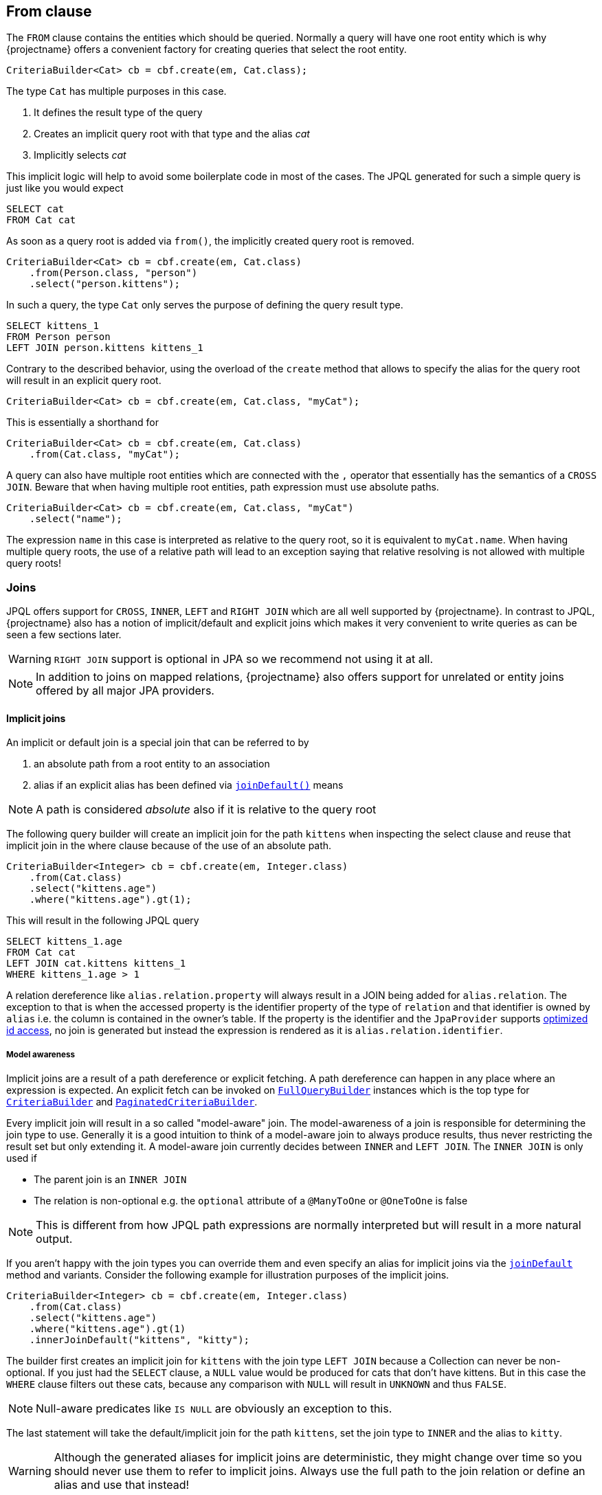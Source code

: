 == From clause

The `FROM` clause contains the entities which should be queried.
Normally a query will have one root entity which is why {projectname} offers a convenient factory for creating queries that select the root entity.

[source,java]
----
CriteriaBuilder<Cat> cb = cbf.create(em, Cat.class);
----

The type `Cat` has multiple purposes in this case.

. It defines the result type of the query
. Creates an implicit query root with that type and the alias _cat_
. Implicitly selects _cat_

This implicit logic will help to avoid some boilerplate code in most of the cases.
The JPQL generated for such a simple query is just like you would expect

[source,sql]
----
SELECT cat
FROM Cat cat
----

As soon as a query root is added via `from()`, the implicitly created query root is removed.

[source,java]
----
CriteriaBuilder<Cat> cb = cbf.create(em, Cat.class)
    .from(Person.class, "person")
    .select("person.kittens");
----

In such a query, the type `Cat` only serves the purpose of defining the query result type.

[source,sql]
----
SELECT kittens_1
FROM Person person
LEFT JOIN person.kittens kittens_1
----

Contrary to the described behavior, using the overload of the `create` method that allows to specify the alias for the query root will result in an explicit query root.

[source,java]
----
CriteriaBuilder<Cat> cb = cbf.create(em, Cat.class, "myCat");
----

This is essentially a shorthand for

[source,java]
----
CriteriaBuilder<Cat> cb = cbf.create(em, Cat.class)
    .from(Cat.class, "myCat");
----

A query can also have multiple root entities which are connected with the `,` operator that essentially has the semantics of a `CROSS JOIN`.
Beware that when having multiple root entities, path expression must use absolute paths.

[source,java]
----
CriteriaBuilder<Cat> cb = cbf.create(em, Cat.class, "myCat")
    .select("name");
----

The expression `name` in this case is interpreted as relative to the query root, so it is equivalent to `myCat.name`.
When having multiple query roots, the use of a relative path will lead to an exception saying that relative resolving is not allowed with multiple query roots!

=== Joins

JPQL offers support for `CROSS`, `INNER`, `LEFT` and `RIGHT JOIN` which are all well supported by {projectname}.
In contrast to JPQL, {projectname} also has a notion of implicit/default and explicit joins which makes it very convenient to write queries as can be seen a few sections later.

WARNING: `RIGHT JOIN` support is optional in JPA so we recommend not using it at all.

NOTE: In addition to joins on mapped relations, {projectname} also offers support for unrelated or entity joins offered by all major JPA providers.

==== Implicit joins

An implicit or default join is a special join that can be referred to by

. an absolute path from a root entity to an association
. alias if an explicit alias has been defined via link:{core_jdoc}/persistence/FromBuilder.html#joinDefault(java.lang.String,%20java.lang.String,%20com.blazebit.persistence.JoinType)[`joinDefault()`] means

NOTE: A path is considered _absolute_ also if it is relative to the query root

The following query builder will create an implicit join for the path `kittens` when inspecting the select clause and reuse that implicit join in the where clause because of the use of an absolute path.

[source,java]
----
CriteriaBuilder<Integer> cb = cbf.create(em, Integer.class)
    .from(Cat.class)
    .select("kittens.age")
    .where("kittens.age").gt(1);
----

This will result in the following JPQL query

[source,sql]
----
SELECT kittens_1.age
FROM Cat cat
LEFT JOIN cat.kittens kittens_1
WHERE kittens_1.age > 1
----

A relation dereference like `alias.relation.property` will always result in a JOIN being added for `alias.relation`.
The exception to that is when the accessed property is the identifier property of the type of `relation` and that identifier is owned by `alias` i.e. the column is contained in the owner's table.
If the property is the identifier and the `JpaProvider` supports link:{core_jdoc}/persistence/spi/JpaProvider.html#supportsSingleValuedAssociationIdExpressions()[optimized id access],
no join is generated but instead the expression is rendered as it is `alias.relation.identifier`.

===== Model awareness

Implicit joins are a result of a path dereference or explicit fetching. A path dereference can happen in any place where an expression is expected.
An explicit fetch can be invoked on link:{core_jdoc}/persistence/FullQueryBuilder.html[`FullQueryBuilder`] instances which is the top type for
link:{core_jdoc}/persistence/CriteriaBuilder.html[`CriteriaBuilder`] and link:{core_jdoc}/persistence/PaginatedCriteriaBuilder.html[`PaginatedCriteriaBuilder`].

Every implicit join will result in a so called "model-aware" join. The model-awareness of a join is responsible for determining the join type to use.
Generally it is a good intuition to think of a model-aware join to always produce results, thus never restricting the result set but only extending it.
A model-aware join currently decides between `INNER` and `LEFT JOIN`. The `INNER JOIN` is only used if 

* The parent join is an `INNER JOIN`
* The relation is non-optional e.g. the `optional` attribute of a `@ManyToOne` or `@OneToOne` is false

NOTE: This is different from how JPQL path expressions are normally interpreted but will result in a more natural output.

If you aren't happy with the join types you can override them and even specify an alias for implicit joins via the
link:{core_jdoc}/persistence/FromBuilder.html#joinDefault(java.lang.String,%20java.lang.String,%20com.blazebit.persistence.JoinType)[`joinDefault`] method and variants.
Consider the following example for illustration purposes of the implicit joins.

[source,java]
----
CriteriaBuilder<Integer> cb = cbf.create(em, Integer.class)
    .from(Cat.class)
    .select("kittens.age")
    .where("kittens.age").gt(1)
    .innerJoinDefault("kittens", "kitty");
----

The builder first creates an implicit join for `kittens` with the join type `LEFT JOIN` because a Collection can never be non-optional.
If you just had the `SELECT` clause, a `NULL` value would be produced for cats that don't have kittens.
But in this case the `WHERE` clause filters out these cats, because any comparison with `NULL` will result in `UNKNOWN` and thus `FALSE`.

NOTE: Null-aware predicates like `IS NULL` are obviously an exception to this.

The last statement will take the default/implicit join for the path `kittens`, set the join type to `INNER` and the alias to `kitty`.

WARNING: Although the generated aliases for implicit joins are deterministic, they might change over time so you should never use them to refer to implicit joins.
Always use the full path to the join relation or define an alias and use that instead!

==== Explicit joins

Explicit joins are different from implicit/default joins in a sense that they are only accessible through their alias. You can have only one default join which is identified by it's absolute path,
but multiple explicit joins as these are identified by their alias. This means that you can also join a relation multiple times with different aliases.

You can create explicit joins with the link:{core_doc]/persistence/FromBuilder.html#join(java.lang.String,%20java.lang.String,%20com.blazebit.persistence.JoinType)[`join()`] method and variants.
The following shows explicit and implicit joins used together.

[source,java]
----
CriteriaBuilder<Integer> cb = cbf.create(em, Integer.class)
    .from(Cat.class)
    .select("kittens.age")
    .where("kitty.age").gt(1)
    .innerJoin("kittens", "kitty");
----

This query will in fact create two joins. One for the explicitly inner joined `kittens` with the alias `kitty` and another for the implicitly left joined `kittens` used in the `SELECT` clause.
The resulting JPQL looks like the following

[source,sql]
----
SELECT kittens_1.age
FROM Cat cat
INNER JOIN cat.kittens kitty
LEFT JOIN cat.kittens kittens_1
WHERE kitty.age > 1
----

==== Fetched joins

Analogous to the `FETCH` keyword in JPQL, you can specify for every join node of a link:{core_jdoc}/persistence/FullQueryBuilder.html[`FullQueryBuilder`] if it should be fetched.
Every link:{core_jdoc}/persistence/FromBuilder.html#join(java.lang.String,%20java.lang.String,%20com.blazebit.persistence.JoinType)[`join()`] method variant comes with a partner method,
that does fetching for the joined path. In addition to that, there is also a simple link:{core_jdoc}/persistence/FullQueryBuilder.html#fetch(java.lang.String...)[`fetch()`] method which can be provided with absolute paths to relations.
These relations are then implicit/default join fetched, i.e. a default join node with fetching enabled is created for every relation.

TIP: You can make use of deep paths like `kittens.kittens` which will result in fetch joining two levels of kittens.

[source,java]
----
CriteriaBuilder<Cat> cb = cbf.create(em, Cat.class)
    .from(Cat.class)
    .leftJoinFetch("father", "dad")
    .whereOr()
        .where("dad").isNull()
        .where("dad.age").gt(1)
    .endOr()
    .fetch("kittens.kittens", "mother");
----

The `father` relation is left join fetched and given an alias which is then used in the `WHERE` clause. Two levels of `kittens` and the `mother` relation are join fetched.

[source,sql]
----
SELECT cat
FROM Cat cat
LEFT JOIN FETCH cat.father dad
LEFT JOIN FETCH cat.kittens kittens_1
LEFT JOIN FETCH kittens_1.kittens kittens_2
LEFT JOIN FETCH cat.mother mother_1
WHERE dad IS NULL
   OR dad.age > 1
----

WARNING: Although the JPA spec does not specifically allow aliasing fetch joins, every major JPA provider supports this.

When doing a scalar select instead of a query root select, {projectname} automatically adapts the fetches to the new fetch owners.

[source,java]
----
CriteriaBuilder<Cat> cb = cbf.create(em, Cat.class)
    .from(Cat.class)
    .fetch("father.kittens")
    .select("father");
----

In this case we fetch the `father` relation and the `kittens` of the `father`. By also selecting the `father` relation, the fetch owner changes from the query root to the `father`.
This has the effect, that the `father` is not fetch joined, as that would be invalid.

[source,sql]
----
SELECT father_1
FROM Cat cat
LEFT JOIN cat.father father_1
LEFT JOIN FETCH father_1.kittens kittens_1
----

==== Array joins

Array joins are an extension to the JPQL grammar which offer a convenient way to create joins with an `ON` clause condition.
An array join expression is a path expression followed by an opening bracket, the index expression and then the closing bracket e.g. `arrayBase[indexExpression]`.

The type of the `arrayBase` expression must be either an indexed `List` e.g. use an `@OrderColumn` or a `Map`.
In case of an indexed list, the type of the `indexExpression` must be numeric. For maps, the type must match the map key type as defined in the entity.

[source,java]
----
CriteriaBuilder<String> cb = cbf.create(em, String.class)
    .from(Cat.class)
    .select("localizedName[:language]")
    .where("localizedName[:language]").isNotNull();
----

Such a query will result in the following JPQL

[source,sql]
----
SELECT localizedName_language
FROM Cat cat
LEFT JOIN cat.localizedName localizedName_language
       ON KEY(localizedName_language) = :language
WHERE localizedName_language IS NOT NULL
----

The relation `localizedName` is assumed to be a map of type `Map<String, String>` which maps a language code to a localized name.

NOTE: In case of array expressions, the generated implicit/default join node is identified not only by the absolute path, but also by the index expression.

==== Correlated joins

JPQL allows subqueries to refer to a relation based on a join alias of the outer query within the from clause, also known as correlated join.
A correlated join in {projectname} can be done when link:{core_jdoc}/persistence/SubqueryInitiator.html#from(java.lang.String)[initiating a subquery]
or be added as link:{core_jdoc}/persistence/BaseSubqueryBuilder.html#from(java.lang.String)[cross join] to an existing subquery builder.

[source,java]
----
CriteriaBuilder<Long> cb = cbf.create(em, Long.class)
    .from(Cat.class, "c")
    .selectSubquery()
        .from("c.kittens", "kitty")
        .select("COUNT(kitty.id)")
    .end();
----

Such a query will result in the following JPQL

[source,sql]
----
SELECT
    (
        SELECT COUNT(kitty.id)
        FROM c.kittens kitty
    )
FROM Cat c
----

NOTE: Although JPA does not mandate the support for subqueries in the `SELECT` clause, every major JPA provider supports it.

[[anchor-entity-joins]]
==== Entity joins

An entity join is a type of join for unrelated entities, in the sense that no JPA mapping is required to join the entities.
Entity joins are quite useful, especially when information from separate models(i.e. models that have no static dependency on each other) should be queried.

NOTE: Entity joins are only supported in newer versions of JPA providers(Hibernate 5.1+, EclipseLink 2.4+, DataNucleus 5+)

Imagine a query that reports the count of people that are older than a cat for each cat

[source,java]
----
CriteriaBuilder<Long> cb = cbf.create(em, Long.class)
    .from(Cat.class, "c")
    .leftJoinOn(Person.class, "p")
        .on("c.age").ltExpression("p.age")
    .end()
    .select("c.name")
    .select("COUNT(p.id)")
    .groupBy("c.id", "c.name");
----

The JPQL representation looks just as expected

[source,sql]
----
SELECT c.name, COUNT(p.id)
FROM Cat c
LEFT JOIN Person p
       ON c.age < p.age
GROUP BY c.id, c.name
----

Entity joins normally link:{core_jdoc}/persistence/FromBuilder.html#joinOn(java.lang.String,%20java.lang.Class,%20java.lang.String,%20com.blazebit.persistence.JoinType)[require a base alias]
but link:{core_jdoc}/persistence/FromBuilder.html#joinOn(java.lang.Class,%20java.lang.String,%20com.blazebit.persistence.JoinType)[default to the query root] when only a single query root is available.

NOTE: `INNER` entity joins don't need support from the JPA provider because these are rewritten to a JPQL compliant `CROSS JOIN` if necessary.

=== On clause

The `ON` clause is a filter predicate similar to the `WHERE` clause, but is evaluated while joining to restrict the joined elements.
In case of `INNER` joins the `ON` clause has the same effect as when putting the predicate into the `WHERE` clause.
However `LEFT` joins won't filter out objects from the source even if the predicate doesn't match any joinable object, but instead will produce a `NULL` value for the joined element.

The `ON` clause is used when using array joins to restrict the key of a join to the index expression.

WARNING: Since the `ON` clause is only supported as of JPA 2.1, the usage with JPA 2.0 providers that have no equivalent vendor extension will fail.

The `ON` clause can be constructed by setting a JPQL predicate expression with `onExpression()` or by using the <<predicate builder>, Predicate Builder API>>.

[cols="a,a"]
|===
|onExpression() |Predicate Builder API

|[source,java]
----
CriteriaBuilder<String> cb =
    cbf.create(em, String.class)
    .from(Cat.class)
    .select("l10nName")
    .leftJoinOn("localizedName", "l10nName")
      .onExpression("KEY(l10nName) = :lang")
    .where("l10nName").isNotNull();
----

|[source,java]
----
CriteriaBuilder<String> cb =
    cbf.create(em, String.class)
    .from(Cat.class)
    .select("l10nName")
    .leftJoinOn("localizedName", "l10nName")
        .on("KEY(l10nName)").eq(":lang")
    .end()
    .where("l10nName").isNotNull();
----
|===

The resulting JPQL looks as expected

[source,sql]
----
SELECT localizedNameForLanguage
FROM Cat cat
LEFT JOIN cat.localizedName l10nName
       ON KEY(l10nName) = :lang
WHERE l10nName IS NOT NULL
----

[[anchor-values-clause]]
=== VALUES clause

The `VALUES` clause is similar to the SQL `VALUES` clause in the sense that it allows to define a temporary set of objects for querying.
There are 3 different types of values for which a `VALUES` clause can be created

* Basic values (Integer, String, etc.)
* Managed values (Entities, Embeddables, CTEs)
* Identifiable values (Entities, CTEs)

For query caching reasons, a `VALUES` clause has a fixed number of elements. If you bind a collection that has a smaller size, the rest is filled up with `NULL` values which are filtered out by a `WHERE` clause.
Trying to bind a collection with a larger size will lead to an exception at bind time.

The `VALUES` clause is a feature that can be used for doing efficient batching. The number of elements can serve as batch size. Processing a collection iteratively and binding subsets to a query efficiently reuses query caches.
For one-shot or rarely executed queries it might not be necessary to implement batching.
In such cases use one of the link:{core_jdoc}/persistence/FromBuilder.html#fromValues(java.lang.Class,%20java.lang.String,%20java.util.Collection)[overloads] that use the collection size as number of elements.

The join alias that must be defined for a `VALUES` clause is reused as alias for the parameter to bind values.

[source,java]
----
CriteriaBuilder<String> cb = cbf.create(em, String.class)
    .fromValues(String.class, "myValue", 10)
    .select("myValue.value")
    .setParameter("myValue", valueCollection);
----

WARNING: Currently it is not possible to use the `VALUES` when using parameters in the `SELECT` clause due to https://github.com/Blazebit/blaze-persistence/issues/305[#305]

NOTE: For some cases it might be better to make use of <<entity-functions,entity functions>> instead of a `VALUES`

==== Basic values

The following basic value types are supported

* `Boolean`
* `Byte`
* `Short`
* `Integer`
* `Long`
* `Float`
* `Double`
* `Character`
* `String`
* `BigInteger`
* `BigDecimal`
* `java.sql.Time`
* `java.sql.Date`
* `java.sql.Timestamp`
* `java.util.Date`
* `java.util.Calendar`

In order to access the actual value in an expression, the `value` property of the alias for the `VALUES` clause has to be dereferenced.

[source,java]
----
Collection<String> valueCollection = Arrays.asList("value1", "value2");
CriteriaBuilder<String> cb = cbf.create(em, String.class)
    .fromValues(String.class, "myValue", valueCollection)
    .select("myValue.value");
----

The resulting logical JPQL doesn't include individual parameters, but specifies the count of the values. The alias of the values clause from item also represents the parameter name.

[source,sql]
----
SELECT TREAT_STRING(myValue.value)
FROM String(2 VALUES) myValue
----

The use of `TREAT_STRING` as the name suggests, has the effect that the expression is treated like a string expression.
Behind the scenes, a type called `ValuesEntity` is used to be able to implement the VALUES clause.

For further information on `TREAT` functions, take a look at the <<treat-functions,JPQL functions>> chapter.

==== Managed values

Managed values are objects of a JPA managed type i.e. entities or embeddables. A `VALUES` clause for such types will include *all* properties of that type,
so be careful when using this variant. For using only the _id_ part of a managed type, take a look at the <<identifiable-values,identifiable values>> variant.
If using all properties of an entity or embeddable is not appropriate for you, you should consider creating a custom <<ctes,_CTE entity_>> that covers only the subset of properties you are interested in
and finally convert your entity or embeddable object to that new type so it can be used with the `VALUES` clause.

Let's look at an example

[source,java]
----
@Embeddable
class MyEmbeddable {
    private String property1;
    private String property2;
}
----

The embeddable defines 2 properties and a `VALUES` query for objects of that type might look like this

[source,java]
----
Collection<MyEmbeddable> valueCollection = ...
CriteriaBuilder<MyEmbeddable> cb = cbf.create(em, MyEmbeddable.class)
    .fromValues(MyEmbeddable.class, "myValue", valueCollection)
    .select("myValue");
----

The JPQL for such a query looks roughly like the following

[source,sql]
----
SELECT myValue
FROM MyEmbeddable(1 VALUES) myValue
----

==== Identifiable values

Identifiable values are also objects of a JPA managed type, but restricted to identifiable managed types i.e. no embeddables.
Every entity and <<ctes,_CTE entity_>> is an identifiable managed type and can thus be used in
link:{core_jdoc}/persistence/FromBuilder.html#fromIdentifiableValues(java.lang.Class,%20java.lang.String,%20java.util.Collection)[`fromIdentifiableValues()`].

The main difference to the link:{core_jdoc}/persistence/FromBuilder.html#fromValues(java.lang.Class,%20java.lang.String,%20java.util.Collection)[managed values variant]
is that only the identifier properties of the objects are bound instead of all properties.

Let's look at an example

[source,java]
----
Collection<Cat> valueCollection = ...
CriteriaBuilder<Long> cb = cbf.create(em, Long.class)
    .fromIdentifiableValues(Cat.class, "cat", valueCollection)
    .select("cat.id");
----

The JPQL for such a query looks roughly like the following

[source,sql]
----
SELECT cat.id
FROM Cat.id(1 VALUES) cat
----

The values parameter "cat" will still expect instances of the type `Cat`, but will only bind the id attribute values.
This also works for embedded ids and access to the embedded values works just like expected, by dereferencing the embeddable further i.e. `alias.embeddable.property`

WARNING: When using the identifiable values, only the id values are available for the query. Using any other property will lead to an exception.

=== Before and after DML in CTEs

When using <<updatable-ctes,DML in CTEs>> it depends on the DBMS what state a `FROM` element might give.
Normally this is not problematic as it is rarely necessary to do DML and a `SELECT` for the same entity in one query.
When it is necessary to do that, it is strongly advised to make use of link:{core_jdoc}/persistence/FromBuilder.html#fromOld(java.lang.Class)[`fromOld()`]
or link:{core_jdoc}/persistence/FromBuilder.html#fromNew(java.lang.Class)[`fromNew()`] to use the state before or after side-effects happen.

For example usage and further information, take a look into the <<updatable-ctes,Updatable CTEs chapter>>